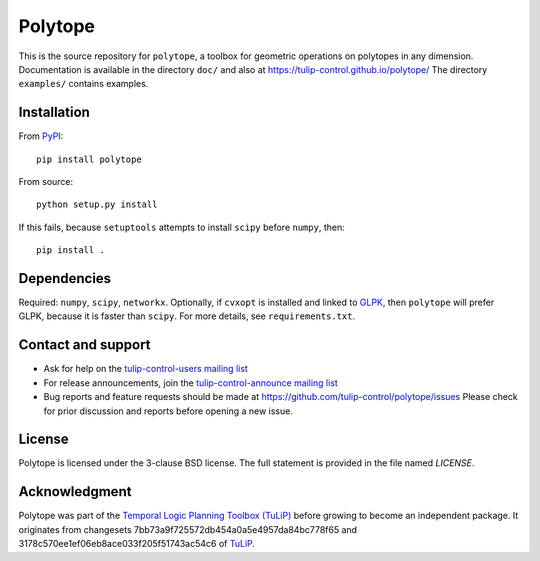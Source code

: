 Polytope
========

This is the source repository for ``polytope``, a toolbox for geometric
operations on polytopes in any dimension.  Documentation is available in
the directory ``doc/`` and also at https://tulip-control.github.io/polytope/
The directory ``examples/`` contains examples.


Installation
------------

From `PyPI <https://pypi.python.org/pypi/polytope>`_::

  pip install polytope

From source::

  python setup.py install

If this fails, because ``setuptools`` attempts to install
``scipy`` before ``numpy``, then::

  pip install .


Dependencies
------------
Required: ``numpy``, ``scipy``, ``networkx``.
Optionally, if ``cvxopt`` is installed and
linked to `GLPK <https://en.wikipedia.org/wiki/GNU_Linear_Programming_Kit>`_,
then ``polytope`` will prefer GLPK,
because it is faster than ``scipy``.
For more details, see ``requirements.txt``.


Contact and support
-------------------

* Ask for help on the `tulip-control-users mailing list <https://sourceforge.net/p/tulip-control/mailman/tulip-control-users>`_
* For release announcements, join the `tulip-control-announce mailing list <https://sourceforge.net/p/tulip-control/mailman/tulip-control-announce>`_
* Bug reports and feature requests should be made at https://github.com/tulip-control/polytope/issues
  Please check for prior discussion and reports before opening a new issue.


License
-------
Polytope is licensed under the 3-clause BSD license.  The full statement is
provided in the file named `LICENSE`.


Acknowledgment
--------------
Polytope was part of the `Temporal Logic Planning Toolbox (TuLiP)
<https://tulip-control.org>`_ before growing to become an independent package.
It originates from changesets 7bb73a9f725572db454a0a5e4957da84bc778f65 and
3178c570ee1ef06eb8ace033f205f51743ac54c6 of `TuLiP
<https://github.com/tulip-control/tulip-control>`_.
